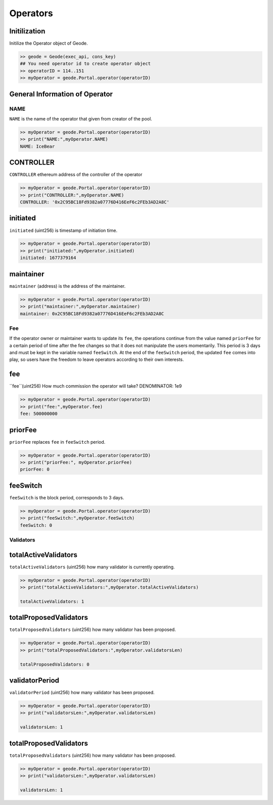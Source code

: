 .. _operators:

Operators
====================

Initilization
--------------------------------------------------
.. py:method:: Geode.Portal.operator(operatorID: int)

Initilize the Operator object of Geode.

.. code-block:: python

    >> geode = Geode(exec_api, cons_key)
    ## You need operator id to create operator object
    >> operatorID = 114..151
    >> myOperator = geode.Portal.operator(operatorID)


General Information of Operator
----------------------------------

NAME
******************

``NAME`` is the name of the operator that given from creator of the pool.

.. code-block:: python

    >> myOperator = geode.Portal.operator(operatorID)
    >> print("NAME:",myOperator.NAME)
    NAME: IceBear


CONTROLLER
----------------

``CONTROLLER`` ethereum address of the controller of the operator


.. code-block:: python


    >> myOperator = geode.Portal.operator(operatorID)
    >> print("CONTROLLER:",myOperator.NAME)
    CONTROLLER: '0x2C95BC18Fd9382a07776D416EeF6c2FEb3AD2A8C'

initiated
--------------------------------------------------

``initiated`` (uint256) is timestamp of initiation time.

.. code-block:: python

    >> myOperator = geode.Portal.operator(operatorID)
    >> print("initiated:",myOperator.initiated)
    initiated: 1677379164

maintainer
--------------------------------------------------

``maintainer`` (address) is the address of the maintainer.

.. code-block:: python

    >> myOperator = geode.Portal.operator(operatorID)
    >> print("maintainer:",myOperator.maintainer)
    maintainer: 0x2C95BC18Fd9382a07776D416EeF6c2FEb3AD2A8C


Fee
**********************************************

If the operator owner or maintainer wants to update its ``fee``, the operations continue from the value named ``priorFee`` for a certain period of time after the fee changes so that it does not manipulate the users momentarily. This period is 3 days and must be kept in the variable named ``feeSwitch``. At the end of the ``feeSwitch`` period, the updated ``fee`` comes into play, so users have the freedom to leave operators according to their own interests.


fee
--------------------------------------------------

``fee``(uint256) How much commission the operator will take? DENOMINATOR: 1e9

.. code-block:: python

    >> myOperator = geode.Portal.operator(operatorID)
    >> print("fee:",myOperator.fee)
    fee: 500000000

priorFee
--------------------------------------------------

``priorFee`` replaces ``fee`` in ``feeSwitch`` period.

.. code-block:: python

    >> myOperator = geode.Portal.operator(operatorID)
    >> print("priorFee:", myOperator.priorFee)
    priorFee: 0


feeSwitch
--------------------------------------------------

``feeSwitch`` is the block period, corresponds to 3 days.

.. code-block:: python

    >> myOperator = geode.Portal.operator(operatorID)
    >> print("feeSwitch:",myOperator.feeSwitch)
    feeSwitch: 0


Validators
********************************

totalActiveValidators
--------------------------------------------------

``totalActiveValidators`` (uint256) how many validator is currently operating.

.. code-block:: python

    >> myOperator = geode.Portal.operator(operatorID)
    >> print("totalActiveValidators:",myOperator.totalActiveValidators)
    
    totalActiveValidators: 1


totalProposedValidators
--------------------------------------------------

``totalProposedValidators`` (uint256) how many validator has been proposed.

.. code-block:: python

    >> myOperator = geode.Portal.operator(operatorID)
    >> print("totalProposedValidators:",myOperator.validatorsLen)
    
    totalProposedValidators: 0


validatorPeriod
--------------------------------------------------

``validatorPeriod`` (uint256) how many validator has been proposed.

.. code-block:: python

    >> myOperator = geode.Portal.operator(operatorID)
    >> print("validatorsLen:",myOperator.validatorsLen)
    
    validatorsLen: 1

totalProposedValidators
--------------------------------------------------

``totalProposedValidators`` (uint256) how many validator has been proposed.

.. code-block:: python

    >> myOperator = geode.Portal.operator(operatorID)
    >> print("validatorsLen:",myOperator.validatorsLen)
    
    validatorsLen: 1